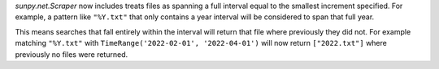 `sunpy.net.Scraper` now includes treats files as spanning a full interval equal to the smallest increment specified.
For example, a pattern like ``"%Y.txt"`` that only contains a year interval will be considered to span that full year.

This means searches that fall entirely within the interval will return that file where previously they did not.
For example matching ``"%Y.txt"`` with ``TimeRange('2022-02-01', '2022-04-01')`` will now return ``["2022.txt"]`` where previously no files were returned.
